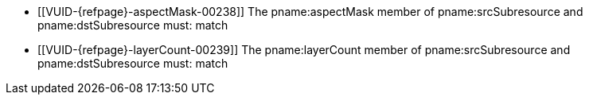 // Copyright 2020-2023 The Khronos Group Inc.
//
// SPDX-License-Identifier: CC-BY-4.0

// Common Valid Usage
// Common to VkImageBlit* structures
  * [[VUID-{refpage}-aspectMask-00238]]
    The pname:aspectMask member of pname:srcSubresource and
    pname:dstSubresource must: match
  * [[VUID-{refpage}-layerCount-00239]]
    The pname:layerCount member of pname:srcSubresource and
    pname:dstSubresource must: match
// Common Valid Usage

